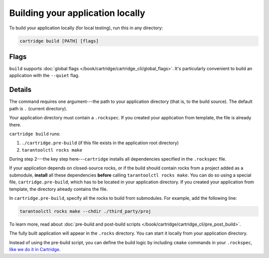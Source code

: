 Building your application locally
=================================

To build your application locally (for local testing), run this in any directory:

..  code-block:: bash

    cartridge build [PATH] [flags]

Flags
-----

``build`` supports :doc:`global flags </book/cartridge/cartridge_cli/global_flags>`.
It's particularly convenient to build an application
with the ``--quiet`` flag.

Details
-------

The command requires one argument---the path to your application directory
(that is, to the build source).
The default path is ``.`` (current directory).

Your application directory must contain a ``.rockspec``.
If you created your application from template, the file is already there.

``cartridge build`` runs:

1.  ``./cartridge.pre-build`` (if this file exists in the application root directory)
2.  ``tarantoolctl rocks make``

During step 2---the key step here---``cartridge`` installs all dependencies
specified in the ``.rockspec`` file.

If your application depends on closed-source rocks, or if the build should contain
rocks from a project added as a submodule, **install** all these
dependencies **before** calling ``tarantoolctl rocks make``.
You can do so using a special file, ``cartridge.pre-build``,
which has to be located in your application directory.
If you created your application from template, the directory already contains the file.

In ``cartridge.pre-build``, specify all the rocks to build from submodules.
For example, add the following line:

..  code-block:: bash
    
    tarantoolctl rocks make --chdir ./third_party/proj

To learn more, read about
:doc:`pre-build and post-build scripts </book/cartridge/cartridge_cli/pre_post_build>`.

The fully built application will appear in the ``.rocks`` directory.
You can start it locally from your application directory.

Instead of using the pre-build script, you can define the build logic
by including ``cmake`` commands in your ``.rockspec``,
`like we do it in Cartridge <https://github.com/tarantool/cartridge/blob/master/cartridge-scm-1.rockspec#L26>`_.
